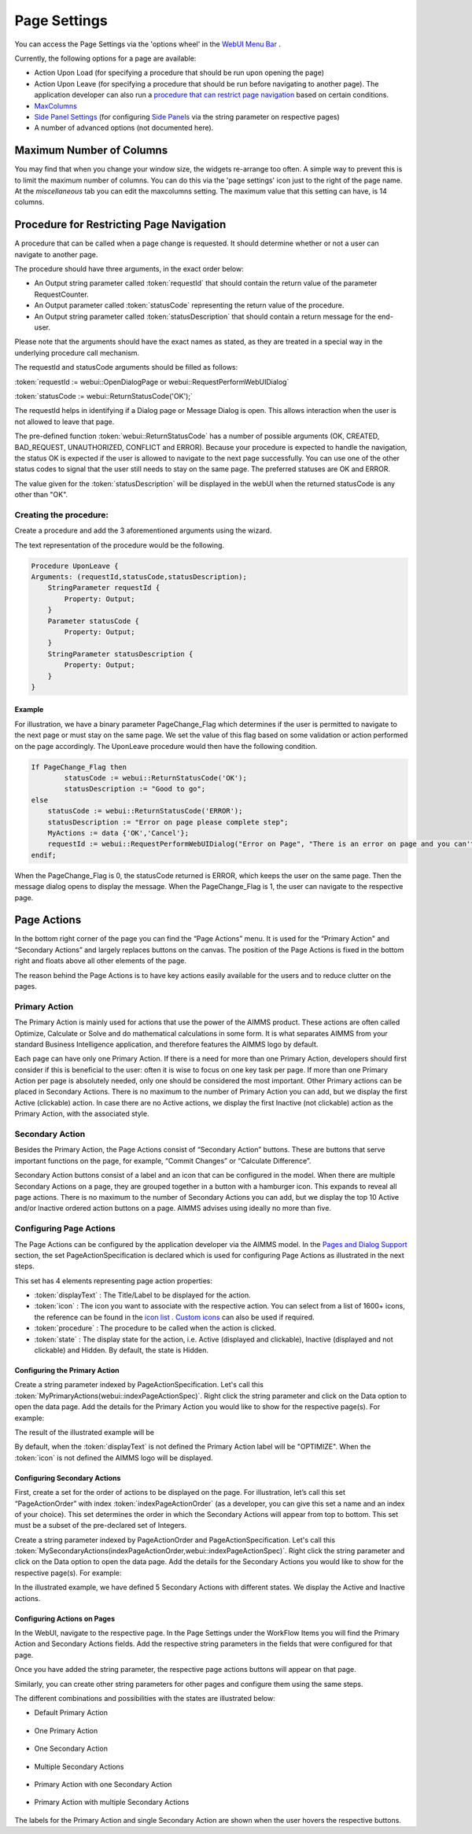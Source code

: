 Page Settings
*************

.. |page-settings| image:: images/page-settings_v1.png

.. |cog-grey| image:: images/cog-grey.png

.. |workflow-items| image:: images/workflowitems-icon.png


You can access the Page Settings via the 'options wheel' in the `WebUI Menu Bar <menu-bar.html>`_ |page-settings|.

Currently, the following options for a page are available:

* Action Upon Load (for specifying a procedure that should be run upon opening the page)
* Action Upon Leave (for specifying a procedure that should be run before navigating to another page). The application developer can also run a `procedure that can restrict page navigation <#procedure-for-restricting-page-navigation>`_ based on certain conditions.
* `MaxColumns <#maximum-number-of-columns>`_
* `Side Panel Settings <page-manager.html#configuring-the-string-parameter-on-respective-pages>`_ (for configuring `Side Panels <page-manager.html#id6>`_ via the string parameter on respective pages)
* A number of advanced options (not documented here).

Maximum Number of Columns
=========================

You may find that when you change your window size, the widgets re-arrange too often. A simple way to prevent this is to limit the maximum number of columns. You can do this via the 'page settings' icon |cog-grey| just to the right of the page name. At the *miscellaneous* tab you can edit the maxcolumns setting. The maximum value that this setting can have, is 14 columns.


Procedure for Restricting Page Navigation
=========================================

A procedure that can be called when a page change is requested. It should determine whether or not a user can navigate to another page. 

The  procedure should have three arguments, in the exact order below:

* An Output string parameter called :token:`requestId` that should contain the return value of the parameter RequestCounter.
* An Output parameter called :token:`statusCode` representing the return value of the procedure.
* An Output string parameter called :token:`statusDescription` that should contain a return message for the end-user.

Please note that the arguments should have the exact names as stated, as they are treated in a special way in the underlying procedure call mechanism.

The requestId and statusCode arguments should be filled as follows:

:token:`requestId := webui::OpenDialogPage or webui::RequestPerformWebUIDialog`

:token:`statusCode := webui::ReturnStatusCode('OK');`  

The requestId helps in identifying if a Dialog page or Message Dialog is open. This allows interaction when the user is not allowed to leave that page. 

The pre-defined function :token:`webui::ReturnStatusCode` has a number of possible arguments (OK, CREATED, BAD_REQUEST, UNAUTHORIZED, CONFLICT and ERROR). Because your procedure is expected to handle the navigation, the status OK is expected if the user is allowed to navigate to the next page successfully. You can use one of the other status codes to signal that the user still needs to stay on the same page. The preferred statuses are OK and ERROR.

The value given for the :token:`statusDescription` will be displayed in the webUI when the returned statusCode is any other than "OK".

Creating the procedure:
^^^^^^^^^^^^^^^^^^^^^^^

Create a procedure and add the 3 aforementioned arguments using the wizard.

.. image:: images/UponLeave_ArgumentsWizard.png
    :align: center

The text representation of the procedure would be the following.

.. code::

    Procedure UponLeave {
    Arguments: (requestId,statusCode,statusDescription);
        StringParameter requestId {
            Property: Output;
        }
        Parameter statusCode {
            Property: Output;
        }
        StringParameter statusDescription {
            Property: Output;
        }
    }


Example
+++++++

For illustration, we have a binary parameter PageChange_Flag which determines if the user is permitted to navigate to the next page or must stay on the same page. We set the value of this flag based on some validation or action performed on the page accordingly. The UponLeave procedure would then have the following condition.

.. code::

    If PageChange_Flag then
	    statusCode := webui::ReturnStatusCode('OK'); 
	    statusDescription := "Good to go";
    else
        statusCode := webui::ReturnStatusCode('ERROR');
        statusDescription := "Error on page please complete step";
        MyActions := data {'OK','Cancel'};
    	requestId := webui::RequestPerformWebUIDialog("Error on Page", "There is an error on page and you can't navigate to the next page.",MyActions,'Procedure_Actions');
    endif;

When the PageChange_Flag is 0, the statusCode returned is ERROR, which keeps the user on the same page. Then the message dialog opens to display the message. When the PageChange_Flag is 1, the user can navigate to the respective page.



Page Actions
============

In the bottom right corner of the page you can find the “Page Actions” menu. It is used for the “Primary Action" and “Secondary Actions” and largely replaces buttons on the canvas. The position of the Page Actions is fixed in the bottom right and floats above all other elements of the page.

The reason behind the Page Actions is to have key actions easily available for the users and to reduce clutter on the pages.

.. image:: images/PageActions_Actual.png
    :align: center
    :scale: 50

.. image:: images/PageActions_OnlyActions.png
    :align: center    

Primary Action
^^^^^^^^^^^^^^

The Primary Action is mainly used for actions that use the power of the AIMMS product.  These actions are often called Optimize, Calculate or Solve and do mathematical calculations in some form. It is what separates AIMMS from your standard Business Intelligence application, and therefore features the AIMMS logo by default.

Each page can have only one Primary Action. If there is a need for more than one Primary Action, developers should first consider if this is beneficial to the user: often it is wise to focus on one key task per page. If more than one Primary Action per page is absolutely needed, only one should be considered the most important. Other Primary actions can be placed in Secondary Actions. There is no maximum to the number of Primary Action you can add, but we display the first Active (clickable) action. In case there are no Active actions, we display the first Inactive (not clickable) action as the Primary Action, with the associated style.

Secondary Action
^^^^^^^^^^^^^^^^

Besides the Primary Action, the Page Actions consist of “Secondary Action” buttons. These are buttons that serve important functions on the page, for example, “Commit Changes” or “Calculate Difference”.

Secondary Action buttons consist of a label and an icon that can be configured in the model. When there are multiple Secondary Actions on a page, they are grouped together in a button with a hamburger icon. This expands to reveal all page actions. There is no maximum to the number of Secondary Actions you can add, but we display the top 10  Active and/or Inactive ordered action buttons on a page. AIMMS advises using ideally no more than five.


Configuring Page Actions
^^^^^^^^^^^^^^^^^^^^^^^^

The Page Actions can be configured by the application developer via the AIMMS model. In the `Pages and Dialog Support <library.html#pages-and-dialog-support-section>`_ section, the set PageActionSpecification is declared which is used for configuring Page Actions as illustrated in the next steps.

.. image:: images/PageActions_PageActionSpec.png
    :align: center

This set has 4 elements representing page action properties:

* :token:`displayText` : The Title/Label to be displayed for the action.
* :token:`icon` : The icon you want to associate with the respective action. You can select from a list of 1600+ icons, the reference can be found in the `icon list <../_static/aimms-icons/icons-reference.html>`_ . `Custom icons <folder.html#custom-icon-sets>`_ can also be used if required.
* :token:`procedure` : The procedure to be called when the action is clicked.
* :token:`state` : The display state for the action, i.e. Active (displayed and clickable), Inactive (displayed and not clickable) and Hidden. By default, the state is Hidden.

Configuring the Primary Action
++++++++++++++++++++++++++++++

Create a string parameter indexed by PageActionSpecification. Let's call this :token:`MyPrimaryActions(webui::indexPageActionSpec)`. Right click the string parameter and click on the Data option to open the data page. Add the details for the Primary Action you would like to show for the respective page(s). For example:

.. image:: images/PageActions_PrimaryStringParamAndData.png
    :align: center

The result of the illustrated example will be

.. image:: images/PageActions_Optimize.png
    :align: center

By default, when the :token:`displayText` is not defined the Primary Action label will be "OPTIMIZE". When the :token:`icon` is not defined the AIMMS logo will be displayed.

.. image:: images/PageActions_OptimizeDefault.png
    :align: center

Configuring Secondary Actions
+++++++++++++++++++++++++++++

First, create a set for the order of actions to be displayed on the page. For illustration, let’s call this set “PageActionOrder” with index :token:`indexPageActionOrder` (as a developer, you can give this set a name and an index of your choice). This set determines the order in which the Secondary Actions will appear from top to bottom. This set must be a subset of the pre-declared set of Integers. 

.. image:: images/PageActions_OrderSet.png
    :align: center

Create a string parameter indexed by PageActionOrder and PageActionSpecification. Let's call this :token:`MySecondaryActions(indexPageActionOrder,webui::indexPageActionSpec)`. Right click the string parameter and click on the Data option to open the data page. Add the details for the Secondary Actions you would like to show for the respective page(s). For example:

.. image:: images/PageActions_SecondaryStringParamAndData.png
    :align: center

In the illustrated example, we have defined 5 Secondary Actions with different states. We display the Active and Inactive actions.  

.. image:: images/PageActions_SecondaryActionsResult.png
    :align: center


Configuring Actions on Pages
++++++++++++++++++++++++++++

In the WebUI, navigate to the respective page. In the Page Settings under the WorkFlow Items |workflow-items| you will find the Primary Action and Secondary Actions fields. Add the respective string parameters in the fields that were configured for that page.

.. image:: images/PageActions_ConfigStringParam.png
    :align: center

Once you have added the string parameter, the respective page actions buttons will appear on that page.

.. image:: images/PageActions_ActionResults.png
    :align: center

Similarly, you can create other string parameters for other pages and configure them using the same steps.

The different combinations and possibilities with the states are illustrated below:

* Default Primary Action

    .. image:: images/PageActions_DefaultPrimary.png
        :align: center

* One Primary Action

    .. image:: images/PageActions_PrimaryActiveInactive.png
        :align: center

* One Secondary Action 

    .. image:: images/PageActions_SecondaryActiveInactive.png
        :align: center

* Multiple Secondary Actions

    .. image:: images/PageActions_MultipleSecondary.png
        :align: center

* Primary Action with one Secondary Action

    .. image:: images/PageActions_PrimaryAndSecondary.png
        :align: center

* Primary Action with multiple Secondary Actions

    .. image:: images/PageActions_PrimaryAndMultipleSecondary.png
        :align: center

The labels for the Primary Action and single Secondary Action are shown when the user hovers the respective buttons.